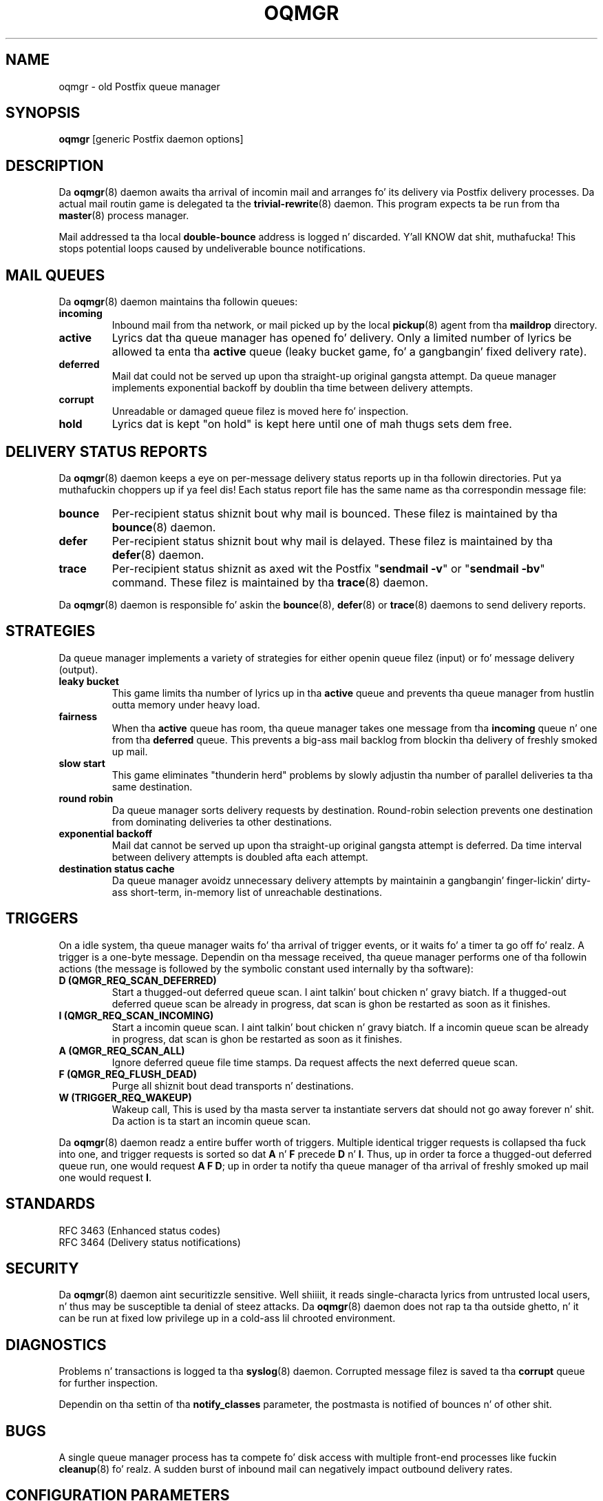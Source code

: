 .TH OQMGR 8 
.ad
.fi
.SH NAME
oqmgr
\-
old Postfix queue manager
.SH "SYNOPSIS"
.na
.nf
\fBoqmgr\fR [generic Postfix daemon options]
.SH DESCRIPTION
.ad
.fi
Da \fBoqmgr\fR(8) daemon awaits tha arrival of incomin mail
and arranges fo' its delivery via Postfix delivery processes.
Da actual mail routin game is delegated ta the
\fBtrivial-rewrite\fR(8) daemon.
This program expects ta be run from tha \fBmaster\fR(8) process
manager.

Mail addressed ta tha local \fBdouble-bounce\fR address is
logged n' discarded. Y'all KNOW dat shit, muthafucka!  This stops potential loops caused by
undeliverable bounce notifications.
.SH "MAIL QUEUES"
.na
.nf
.ad
.fi
Da \fBoqmgr\fR(8) daemon maintains tha followin queues:
.IP \fBincoming\fR
Inbound mail from tha network, or mail picked up by the
local \fBpickup\fR(8) agent from tha \fBmaildrop\fR directory.
.IP \fBactive\fR
Lyrics dat tha queue manager has opened fo' delivery. Only
a limited number of lyrics be allowed ta enta tha \fBactive\fR
queue (leaky bucket game, fo' a gangbangin' fixed delivery rate).
.IP \fBdeferred\fR
Mail dat could not be served up upon tha straight-up original gangsta attempt. Da queue
manager implements exponential backoff by doublin tha time between
delivery attempts.
.IP \fBcorrupt\fR
Unreadable or damaged queue filez is moved here fo' inspection.
.IP \fBhold\fR
Lyrics dat is kept "on hold" is kept here until one of mah thugs
sets dem free.
.SH "DELIVERY STATUS REPORTS"
.na
.nf
.ad
.fi
Da \fBoqmgr\fR(8) daemon keeps a eye on per-message delivery status
reports up in tha followin directories. Put ya muthafuckin choppers up if ya feel dis! Each status report file has
the same name as tha correspondin message file:
.IP \fBbounce\fR
Per-recipient status shiznit bout why mail is bounced.
These filez is maintained by tha \fBbounce\fR(8) daemon.
.IP \fBdefer\fR
Per-recipient status shiznit bout why mail is delayed.
These filez is maintained by tha \fBdefer\fR(8) daemon.
.IP \fBtrace\fR
Per-recipient status shiznit as axed wit the
Postfix "\fBsendmail -v\fR" or "\fBsendmail -bv\fR" command.
These filez is maintained by tha \fBtrace\fR(8) daemon.
.PP
Da \fBoqmgr\fR(8) daemon is responsible fo' askin the
\fBbounce\fR(8), \fBdefer\fR(8) or \fBtrace\fR(8) daemons to
send delivery reports.
.SH "STRATEGIES"
.na
.nf
.ad
.fi
Da queue manager implements a variety of strategies for
either openin queue filez (input) or fo' message delivery (output).
.IP "\fBleaky bucket\fR"
This game limits tha number of lyrics up in tha \fBactive\fR queue
and prevents tha queue manager from hustlin outta memory under
heavy load.
.IP \fBfairness\fR
When tha \fBactive\fR queue has room, tha queue manager takes one
message from tha \fBincoming\fR queue n' one from tha \fBdeferred\fR
queue. This prevents a big-ass mail backlog from blockin tha delivery
of freshly smoked up mail.
.IP "\fBslow start\fR"
This game eliminates "thunderin herd" problems by slowly
adjustin tha number of parallel deliveries ta tha same destination.
.IP "\fBround robin\fR
Da queue manager sorts delivery requests by destination.
Round-robin selection prevents one destination from dominating
deliveries ta other destinations.
.IP "\fBexponential backoff\fR"
Mail dat cannot be served up upon tha straight-up original gangsta attempt is deferred.
Da time interval between delivery attempts is doubled afta each
attempt.
.IP "\fBdestination status cache\fR"
Da queue manager avoidz unnecessary delivery attempts by
maintainin a gangbangin' finger-lickin' dirty-ass short-term, in-memory list of unreachable destinations.
.SH "TRIGGERS"
.na
.nf
.ad
.fi
On a idle system, tha queue manager waits fo' tha arrival of
trigger events, or it waits fo' a timer ta go off fo' realz. A trigger
is a one-byte message.
Dependin on tha message received, tha queue manager performs
one of tha followin actions (the message is followed by the
symbolic constant used internally by tha software):
.IP "\fBD (QMGR_REQ_SCAN_DEFERRED)\fR"
Start a thugged-out deferred queue scan. I aint talkin' bout chicken n' gravy biatch.  If a thugged-out deferred queue scan be already
in progress, dat scan is ghon be restarted as soon as it finishes.
.IP "\fBI (QMGR_REQ_SCAN_INCOMING)\fR"
Start a incomin queue scan. I aint talkin' bout chicken n' gravy biatch. If a incomin queue scan be already
in progress, dat scan is ghon be restarted as soon as it finishes.
.IP "\fBA (QMGR_REQ_SCAN_ALL)\fR"
Ignore deferred queue file time stamps. Da request affects
the next deferred queue scan.
.IP "\fBF (QMGR_REQ_FLUSH_DEAD)\fR"
Purge all shiznit bout dead transports n' destinations.
.IP "\fBW (TRIGGER_REQ_WAKEUP)\fR"
Wakeup call, This is used by tha masta server ta instantiate
servers dat should not go away forever n' shit. Da action is ta start
an incomin queue scan.
.PP
Da \fBoqmgr\fR(8) daemon readz a entire buffer worth of triggers.
Multiple identical trigger requests is collapsed tha fuck into one, and
trigger requests is sorted so dat \fBA\fR n' \fBF\fR precede
\fBD\fR n' \fBI\fR. Thus, up in order ta force a thugged-out deferred queue run,
one would request \fBA F D\fR; up in order ta notify tha queue manager
of tha arrival of freshly smoked up mail one would request \fBI\fR.
.SH "STANDARDS"
.na
.nf
RFC 3463 (Enhanced status codes)
RFC 3464 (Delivery status notifications)
.SH "SECURITY"
.na
.nf
.ad
.fi
Da \fBoqmgr\fR(8) daemon aint securitizzle sensitive. Well shiiiit, it reads
single-characta lyrics from untrusted local users, n' thus may
be susceptible ta denial of steez attacks. Da \fBoqmgr\fR(8) daemon
does not rap ta tha outside ghetto, n' it can be run at fixed low
privilege up in a cold-ass lil chrooted environment.
.SH DIAGNOSTICS
.ad
.fi
Problems n' transactions is logged ta tha \fBsyslog\fR(8) daemon.
Corrupted message filez is saved ta tha \fBcorrupt\fR queue
for further inspection.

Dependin on tha settin of tha \fBnotify_classes\fR parameter,
the postmasta is notified of bounces n' of other shit.
.SH BUGS
.ad
.fi
A single queue manager process has ta compete fo' disk access with
multiple front-end processes like fuckin \fBcleanup\fR(8) fo' realz. A sudden burst of
inbound mail can negatively impact outbound delivery rates.
.SH "CONFIGURATION PARAMETERS"
.na
.nf
.ad
.fi
Changes ta \fBmain.cf\fR is not picked up automatically,
as \fBoqmgr\fR(8)
is a persistent process. Use tha command "\fBpostfix reload\fR" after
a configuration chizzle.

Da text below serves up only a parameta summary. Right back up in yo muthafuckin ass. See
\fBpostconf\fR(5) fo' mo' details includin examples.

In tha text below, \fItransport\fR is tha straight-up original gangsta field up in a
\fBmaster.cf\fR entry.
.SH "COMPATIBILITY CONTROLS"
.na
.nf
.ad
.fi
Available before Postfix version 2.5:
.IP "\fBallow_min_user (no)\fR"
Allow a sender or recipient address ta have `-' as tha first
character.
.PP
Available wit Postfix version 2.7 n' later:
.IP "\fBdefault_filter_nexthop (empty)\fR"
When a cold-ass lil content_filta or FILTER request specifies no explicit
next-hop destination, use $default_filter_nexthop instead; when
that value is empty, use tha domain up in tha recipient address.
.SH "ACTIVE QUEUE CONTROLS"
.na
.nf
.ad
.fi
.IP "\fBqmgr_clog_warn_time (300s)\fR"
Da minimal delay between warnings dat a specific destination is
cloggin up tha Postfix actizzle queue.
.IP "\fBqmgr_message_active_limit (20000)\fR"
Da maximal number of lyrics up in tha actizzle queue.
.IP "\fBqmgr_message_recipient_limit (20000)\fR"
Da maximal number of recipients held up in memory by tha Postfix
queue manager, n' tha maximal size of tha short-term,
in-memory "dead" destination status cache.
.SH "DELIVERY CONCURRENCY CONTROLS"
.na
.nf
.ad
.fi
.IP "\fBqmgr_fudge_factor (100)\fR"
Obsolete feature: tha cementage of delivery resources dat a funky-ass busy
mail system will use up fo' delivery of a big-ass mailin  list
message.
.IP "\fBinitial_destination_concurrency (5)\fR"
Da initial per-destination concurrency level fo' parallel delivery
to tha same destination.
.IP "\fBdefault_destination_concurrency_limit (20)\fR"
Da default maximal number of parallel deliveries ta tha same
destination.
.IP "\fItransport\fB_destination_concurrency_limit ($default_destination_concurrency_limit)\fR"
Idem, fo' delivery via tha named message \fItransport\fR.
.PP
Available up in Postfix version 2.5 n' later:
.IP "\fItransport\fB_initial_destination_concurrency ($initial_destination_concurrency)\fR"
Initial concurrency fo' delivery via tha named message
\fItransport\fR.
.IP "\fBdefault_destination_concurrency_failed_cohort_limit (1)\fR"
How tha fuck nuff pseudo-cohorts must suffer connection or handshake
failure before a specific destination is considered unavailable
(and further delivery is suspended).
.IP "\fItransport\fB_destination_concurrency_failed_cohort_limit ($default_destination_concurrency_failed_cohort_limit)\fR"
Idem, fo' delivery via tha named message \fItransport\fR.
.IP "\fBdefault_destination_concurrency_negative_feedback (1)\fR"
Da per-destination amount of delivery concurrency negative
feedback, afta a thugged-out delivery completes wit a cold-ass lil connection or handshake
failure.
.IP "\fItransport\fB_destination_concurrency_negative_feedback ($default_destination_concurrency_negative_feedback)\fR"
Idem, fo' delivery via tha named message \fItransport\fR.
.IP "\fBdefault_destination_concurrency_positive_feedback (1)\fR"
Da per-destination amount of delivery concurrency positive
feedback, afta a thugged-out delivery completes without connection or handshake
failure.
.IP "\fItransport\fB_destination_concurrency_positive_feedback ($default_destination_concurrency_positive_feedback)\fR"
Idem, fo' delivery via tha named message \fItransport\fR.
.IP "\fBdestination_concurrency_feedback_debug (no)\fR"
Make tha queue managerz feedback algorithm verbose fo' performance
analysis purposes.
.SH "RECIPIENT SCHEDULING CONTROLS"
.na
.nf
.ad
.fi
.IP "\fBdefault_destination_recipient_limit (50)\fR"
Da default maximal number of recipients per message delivery.
.IP \fItransport\fB_destination_recipient_limit\fR
Idem, fo' delivery via tha named message \fItransport\fR.
.SH "OTHER RESOURCE AND RATE CONTROLS"
.na
.nf
.ad
.fi
.IP "\fBminimal_backoff_time (300s)\fR"
Da minimal time between attempts ta serve up a thugged-out deferred message;
prior ta Postfix 2.4 tha default value was 1000s.
.IP "\fBmaximal_backoff_time (4000s)\fR"
Da maximal time between attempts ta serve up a thugged-out deferred message.
.IP "\fBmaximal_queue_lifetime (5d)\fR"
Da maximal time a message is queued before it is busted back as
undeliverable.
.IP "\fBqueue_run_delay (300s)\fR"
Da time between deferred queue scans by tha queue manager;
prior ta Postfix 2.4 tha default value was 1000s.
.IP "\fBtransport_retry_time (60s)\fR"
Da time between attempts by tha Postfix queue manager ta contact
a malfunctionin message delivery transport.
.PP
Available up in Postfix version 2.1 n' later:
.IP "\fBbounce_queue_lifetime (5d)\fR"
Da maximal time a funky-ass bounce message is queued before it is considered
undeliverable.
.PP
Available up in Postfix version 2.5 n' later:
.IP "\fBdefault_destination_rate_delay (0s)\fR"
Da default amount of delay dat is banged between individual
deliveries ta tha same destination; tha resultin behavior depends
on tha value of tha correspondin per-destination recipient limit.
.IP "\fItransport\fB_destination_rate_delay $default_destination_rate_delay
Idem, fo' delivery via tha named message \fItransport\fR.
.SH "SAFETY CONTROLS"
.na
.nf
.ad
.fi
.IP "\fBqmgr_daemon_timeout (1000s)\fR"
How tha fuck much time a Postfix queue manager process may take ta handle
a request before it is terminated by a funky-ass built-in watchdog timer.
.IP "\fBqmgr_ipc_timeout (60s)\fR"
Da time limit fo' tha queue manager ta bust or receive shiznit
over a internal communication channel.
.SH "MISCELLANEOUS CONTROLS"
.na
.nf
.ad
.fi
.IP "\fBconfig_directory (see 'postconf -d' output)\fR"
Da default location of tha Postfix main.cf n' master.cf
configuration files.
.IP "\fBdefer_transports (empty)\fR"
Da namez of message delivery transports dat should not serve up mail
unless one of mah thugs thangs "\fBsendmail -q\fR" or equivalent.
.IP "\fBdelay_logging_resolution_limit (2)\fR"
Da maximal number of digits afta tha decimal point when logging
sub-second delay joints.
.IP "\fBhelpful_warnings (yes)\fR"
Log warnings bout problematic configuration settings, n' provide
helpful suggestions.
.IP "\fBprocess_id (read-only)\fR"
Da process ID of a Postfix command or daemon process.
.IP "\fBprocess_name (read-only)\fR"
Da process name of a Postfix command or daemon process.
.IP "\fBqueue_directory (see 'postconf -d' output)\fR"
Da location of tha Postfix top-level queue directory.
.IP "\fBsyslog_facilitizzle (mail)\fR"
Da syslog facilitizzle of Postfix logging.
.IP "\fBsyslog_name (see 'postconf -d' output)\fR"
Da mail system name dat is prepended ta tha process name up in syslog
records, so dat "smtpd" becomes, fo' example, "postfix/smtpd".
.SH "FILES"
.na
.nf
/var/spool/postfix/incoming, incomin queue
/var/spool/postfix/active, actizzle queue
/var/spool/postfix/deferred, deferred queue
/var/spool/postfix/bounce, non-delivery status
/var/spool/postfix/defer, non-delivery status
/var/spool/postfix/trace, delivery status
.SH "SEE ALSO"
.na
.nf
trivial-rewrite(8), address routing
bounce(8), delivery status reports
postconf(5), configuration parameters
master(5), generic daemon options
master(8), process manager
syslogd(8), system logging
.SH "README FILES"
.na
.nf
.ad
.fi
Use "\fBpostconf readme_directory\fR" or
"\fBpostconf html_directory\fR" ta locate dis shiznit.
.na
.nf
QSHAPE_README, Postfix queue analysis
.SH "LICENSE"
.na
.nf
.ad
.fi
Da Secure Maila license must be distributed wit dis software.
.SH "AUTHOR(S)"
.na
.nf
Wietse Venema
IBM T.J. Watson Research
P.O. Box 704
Yorktown Heights, NY 10598, USA
